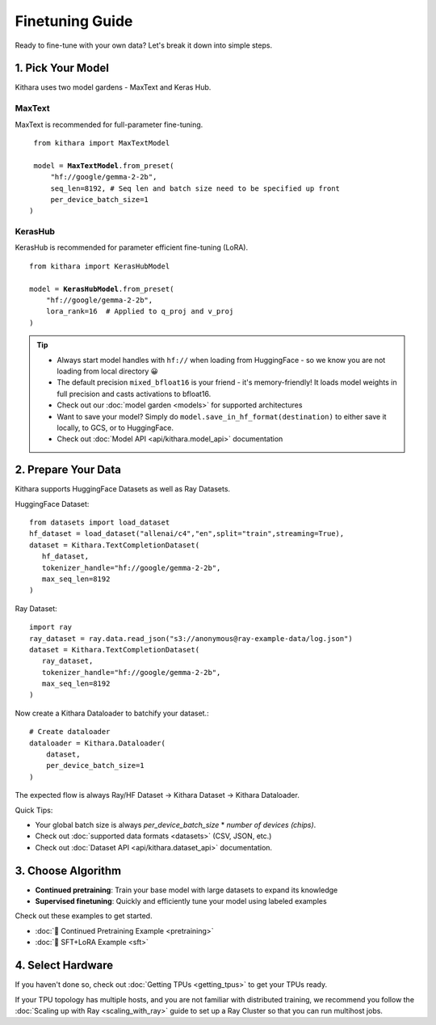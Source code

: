 .. _finetuning_guide:

Finetuning Guide
===================

Ready to fine-tune with your own data? Let's break it down into simple steps.

1. Pick Your Model 
------------------

Kithara uses two model gardens - MaxText and Keras Hub.

MaxText
~~~~~~~


MaxText is recommended for full-parameter fine-tuning.

.. parsed-literal::

        from kithara import MaxTextModel
    
        model = **MaxTextModel**.from_preset(
            "hf://google/gemma-2-2b",
            seq_len=8192, # Seq len and batch size need to be specified up front
            per_device_batch_size=1
       )

KerasHub
~~~~~~~~

KerasHub is recommended for parameter efficient fine-tuning (LoRA).

.. parsed-literal::

    from kithara import KerasHubModel
    
    model = **KerasHubModel**.from_preset(
        "hf://google/gemma-2-2b",
        lora_rank=16  # Applied to q_proj and v_proj
    )

.. tip::
        - Always start model handles with ``hf://`` when loading from HuggingFace - so we know you are not loading from local directory 😀
        - The default precision ``mixed_bfloat16`` is your friend - it's memory-friendly! It loads model weights in full precision and casts activations to bfloat16.
        - Check out our :doc:`model garden <models>` for supported architectures
        - Want to save your model? Simply do ``model.save_in_hf_format(destination)`` to either save it locally, to GCS, or to HuggingFace.
        - Check out :doc:`Model API <api/kithara.model_api>` documentation

2. Prepare Your Data
--------------------

Kithara supports HuggingFace Datasets as well as Ray Datasets.

HuggingFace Dataset::

   from datasets import load_dataset
   hf_dataset = load_dataset("allenai/c4","en",split="train",streaming=True),
   dataset = Kithara.TextCompletionDataset(
      hf_dataset,
      tokenizer_handle="hf://google/gemma-2-2b",
      max_seq_len=8192
   )

Ray Dataset::

   import ray
   ray_dataset = ray.data.read_json("s3://anonymous@ray-example-data/log.json")
   dataset = Kithara.TextCompletionDataset(
      ray_dataset,
      tokenizer_handle="hf://google/gemma-2-2b",
      max_seq_len=8192
   )
      
Now create a Kithara Dataloader to batchify your dataset.::

    # Create dataloader
    dataloader = Kithara.Dataloader(
        dataset,
        per_device_batch_size=1
    )

The expected flow is always Ray/HF Dataset -> Kithara Dataset -> Kithara Dataloader.

Quick Tips:

- Your global batch size is always `per_device_batch_size` * `number of devices (chips)`.
- Check out :doc:`supported data formats <datasets>` (CSV, JSON, etc.)
- Check out :doc:`Dataset API <api/kithara.dataset_api>` documentation.


3. Choose Algorithm
-------------------

- **Continued pretraining**: Train your base model with large datasets to expand its knowledge
- **Supervised finetuning**: Quickly and efficiently tune your model using labeled examples

Check out these examples to get started.

- :doc:`🌵 Continued Pretraining Example <pretraining>`
- :doc:`🌵 SFT+LoRA Example <sft>`

4. Select Hardware
------------------

If you haven't done so, check out :doc:`Getting TPUs <getting_tpus>` to get your TPUs ready.

If your TPU topology has multiple hosts, and you are not familiar with distributed training, 
we recommend you follow the :doc:`Scaling up with Ray <scaling_with_ray>` guide to set up a 
Ray Cluster so that you can run multihost jobs. 

